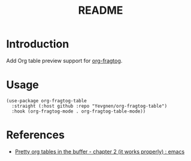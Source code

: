 #+title: README

* Introduction

Add Org table preview support for [[https://github.com/io12/org-fragtog][org-fragtog]].

* Usage

#+begin_src elisp
(use-package org-fragtog-table
  :straight (:host github :repo "Yevgnen/org-fragtog-table")
  :hook (org-fragtog-mode . org-fragtog-table-mode))
#+end_src

* References

- [[https://www.reddit.com/r/emacs/comments/d3a8or/pretty_org_tables_in_the_buffer_chapter_2_it/][Pretty org tables in the buffer - chapter 2 (it works properly) : emacs]]
